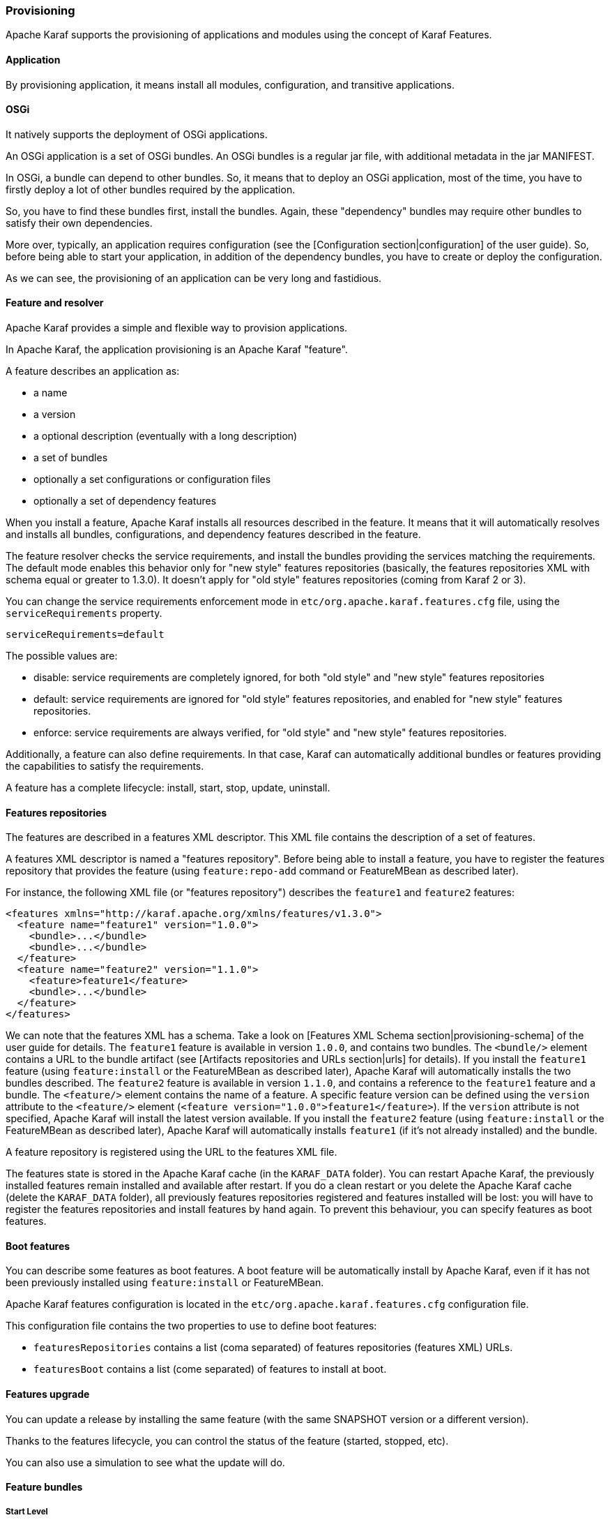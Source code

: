 //
// Licensed under the Apache License, Version 2.0 (the "License");
// you may not use this file except in compliance with the License.
// You may obtain a copy of the License at
//
//      http://www.apache.org/licenses/LICENSE-2.0
//
// Unless required by applicable law or agreed to in writing, software
// distributed under the License is distributed on an "AS IS" BASIS,
// WITHOUT WARRANTIES OR CONDITIONS OF ANY KIND, either express or implied.
// See the License for the specific language governing permissions and
// limitations under the License.
//

=== Provisioning

Apache Karaf supports the provisioning of applications and modules using the concept of Karaf Features.

==== Application

By provisioning application, it means install all modules, configuration, and transitive applications.

==== OSGi

It natively supports the deployment of OSGi applications.

An OSGi application is a set of OSGi bundles. An OSGi bundles is a regular jar file, with additional metadata in the jar MANIFEST.

In OSGi, a bundle can depend to other bundles. So, it means that to deploy an OSGi application, most of the time, you have
to firstly deploy a lot of other bundles required by the application.

So, you have to find these bundles first, install the bundles. Again, these "dependency" bundles may require other bundles
to satisfy their own dependencies.

More over, typically, an application requires configuration (see the [Configuration section|configuration] of the user guide).
So, before being able to start your application, in addition of the dependency bundles, you have to create or deploy the
configuration.

As we can see, the provisioning of an application can be very long and fastidious.

==== Feature and resolver

Apache Karaf provides a simple and flexible way to provision applications.

In Apache Karaf, the application provisioning is an Apache Karaf "feature".

A feature describes an application as:

* a name
* a version
* a optional description (eventually with a long description)
* a set of bundles
* optionally a set configurations or configuration files
* optionally a set of dependency features

When you install a feature, Apache Karaf installs all resources described in the feature. It means that it will
automatically resolves and installs all bundles, configurations, and dependency features described in the feature.

The feature resolver checks the service requirements, and install the bundles providing the services matching the requirements.
The default mode enables this behavior only for "new style" features repositories (basically, the features repositories XML with
schema equal or greater to 1.3.0). It doesn't apply for "old style" features repositories (coming from Karaf 2 or 3).

You can change the service requirements enforcement mode in `etc/org.apache.karaf.features.cfg` file, using the `serviceRequirements` property.

----
serviceRequirements=default
----

The possible values are:

* disable: service requirements are completely ignored, for both "old style" and "new style" features repositories
* default: service requirements are ignored for "old style" features repositories, and enabled for "new style" features repositories.
* enforce: service requirements are always verified, for "old style" and "new style" features repositories.

Additionally, a feature can also define requirements. In that case, Karaf can automatically additional bundles or features
providing the capabilities to satisfy the requirements.

A feature has a complete lifecycle: install, start, stop, update, uninstall.

==== Features repositories

The features are described in a features XML descriptor. This XML file contains the description of a set of features.

A features XML descriptor is named a "features repository". Before being able to install a feature, you have to register
the features repository that provides the feature (using `feature:repo-add` command or FeatureMBean as described later).

For instance, the following XML file (or "features repository") describes the `feature1` and `feature2` features:

----
<features xmlns="http://karaf.apache.org/xmlns/features/v1.3.0">
  <feature name="feature1" version="1.0.0">
    <bundle>...</bundle>
    <bundle>...</bundle>
  </feature>
  <feature name="feature2" version="1.1.0">
    <feature>feature1</feature>
    <bundle>...</bundle>
  </feature>
</features>
----

We can note that the features XML has a schema. Take a look on [Features XML Schema section|provisioning-schema] of the user guide
for details.
The `feature1` feature is available in version `1.0.0`, and contains two bundles. The `<bundle/>` element contains a URL
to the bundle artifact (see [Artifacts repositories and URLs section|urls] for details). If you install the `feature1` feature
(using `feature:install` or the FeatureMBean as described later), Apache Karaf will automatically installs the two bundles
described.
The `feature2` feature is available in version `1.1.0`, and contains a reference to the `feature1` feature and a bundle.
The `<feature/>` element contains the name of a feature. A specific feature version can be defined using the `version`
attribute to the `<feature/>` element (`<feature version="1.0.0">feature1</feature>`). If the `version` attribute is
not specified, Apache Karaf will install the latest version available. If you install the `feature2` feature (using `feature:install`
or the FeatureMBean as described later), Apache Karaf will automatically installs `feature1` (if it's not already installed)
and the bundle.

A feature repository is registered using the URL to the features XML file.

The features state is stored in the Apache Karaf cache (in the `KARAF_DATA` folder). You can restart Apache Karaf, the
previously installed features remain installed and available after restart.
If you do a clean restart or you delete the Apache Karaf cache (delete the `KARAF_DATA` folder), all previously features
repositories registered and features installed will be lost: you will have to register the features repositories and install
features by hand again.
To prevent this behaviour, you can specify features as boot features.

==== Boot features

You can describe some features as boot features. A boot feature will be automatically install by Apache Karaf, even if it has
not been previously installed using `feature:install` or FeatureMBean.

Apache Karaf features configuration is located in the `etc/org.apache.karaf.features.cfg` configuration file.

This configuration file contains the two properties to use to define boot features:

* `featuresRepositories` contains a list (coma separated) of features repositories (features XML) URLs.
* `featuresBoot` contains a list (come separated) of features to install at boot.

==== Features upgrade

You can update a release by installing the same feature (with the same SNAPSHOT version or a different version).

Thanks to the features lifecycle, you can control the status of the feature (started, stopped, etc).

You can also use a simulation to see what the update will do.

==== Feature bundles

===== Start Level

By default, the bundles deployed by a feature will have a start-level equals to the value defined in the `etc/config.properties`
configuration file, in the `karaf.startlevel.bundle` property.

This value can be "overrided" by the `start-level` attribute of the `<bundle/>` element, in the features XML.

----
  <feature name="my-project" version="1.0.0">
    <bundle start-level="80">mvn:com.mycompany.myproject/myproject-dao</bundle>
    <bundle start-level="85">mvn:com.mycompany.myproject/myproject-service</bundle>
  </feature>
----

The start-level attribute insure that the `myproject-dao` bundle is started before the bundles that use it.

Instead of using start-level, a better solution is to simply let the OSGi framework know what your dependencies are by
defining the packages or services you need. It is more robust than setting start levels.

===== Simulate, Start and stop

You can simulate the installation of a feature using the `-t` option to `feature:install` command.

You can install a bundle without starting it. By default, the bundles in a feature are automatically started.

A feature can specify that a bundle should not be started automatically (the bundle stays in resolved state).
To do so, a feature can specify the `start` attribute to false in the `<bundle/>` element:

----
  <feature name="my-project" version="1.0.0">
    <bundle start-level="80" start="false">mvn:com.mycompany.myproject/myproject-dao</bundle>
    <bundle start-level="85" start="false">mvn:com.mycompany.myproject/myproject-service</bundle>
  </feature>
----

===== Dependency

A bundle can be flagged as being a dependency, using the `dependency` attribute set to true on the `<bundle/>` element.

This information can be used by resolvers to compute the full list of bundles to be installed.

==== Dependent features

A feature can depend to a set of other features:

----
  <feature name="my-project" version="1.0.0">
    <feature>other</feature>
    <bundle start-level="80" start="false">mvn:com.mycompany.myproject/myproject-dao</bundle>
    <bundle start-level="85" start="false">mvn:com.mycompany.myproject/myproject-service</bundle>
  </feature>
----

When the `my-project` feature will be installed, the `other` feature will be automatically installed as well.

It's possible to define a version range for a dependent feature:

----
<feature name="spring-dm">
  <feature version="[2.5.6,4)">spring</feature>
  ...
</feature>
----

The feature with the highest version available in the range will be installed.

If a single version is specified, this version will be chosen.

If nothing is specified, the highest available will be installed.

==== Feature configurations

The `<config/>` element in a feature XML allows a feature to create and/or populate a configuration (identified by a configuration PID).

----
<config name="com.foo.bar">
  myProperty = myValue
</config>
----

The `name` attribute of the `<config/>` element corresponds to the configuration PID (see the [Configuration section|configuration] for details).

The installation of the feature will have the same effect as dropping a file named `com.foo.bar.cfg` in the `etc` folder.

The content of the `<config/>` element is a set of properties, following the key=value standard.

==== Feature configuration files

Instead of using the `<config/>` element, a feature can specify `<configfile/>` elements.

----
<configfile finalname="/etc/myfile.cfg" override="false">URL</configfile>
----

Instead of directly manipulating the Apache Karaf configuration layer (as when using the `<config/>` element), the
`<configfile/>` element takes directly a file specified by a URL, and copy the file in the location specified by the
`finalname` attribute.

If not specified, the location is relative from the `KARAF_BASE` variable. It's also possible to use variable like
${karaf.home}, ${karaf.base}, ${karaf.etc}, or even system properties.

For instance:

----
<configfile finalname="${karaf.etc}/myfile.cfg" override="false">URL</configfile>
----

If the file is already present at the desired location it is kept and the deployment of the configuration file is skipped,
as a already existing file might contain customization. This behaviour can be overriden by `override` set to true.

The file URL is any URL supported by Apache Karaf (see the [Artifacts repositories and URLs|urls] of the user guide for details).

===== Requirements

A feature can also specify expected requirements. The feature resolver will try to satisfy the requirements. For that, it checks
the features and bundles capabilities and will automatically install the bundles to satisfy the requirements.

For instance, a feature can contain:

----
<requirement>osgi.ee;filter:=&quot;(&amp;(osgi.ee=JavaSE)(!(version&gt;=1.8)))&quot;</requirement>
----

The requirement specifies that the feature will work by only if the JDK version is not 1.8 (so basically 1.7).

The features resolver is also able to refresh the bundles when an optional dependency is satisfy, rewiring the optional import.

==== Commands

===== `feature:repo-list`

The `feature:repo-list` command lists all registered features repository:

----
karaf@root()> feature:repo-list
Repository               | URL
--------------------------------------------------------------------------------------
org.ops4j.pax.cdi-0.12.0 | mvn:org.ops4j.pax.cdi/pax-cdi-features/0.12.0/xml/features
org.ops4j.pax.web-4.1.4  | mvn:org.ops4j.pax.web/pax-web-features/4.1.4/xml/features
standard-4.0.0           | mvn:org.apache.karaf.features/standard/4.0.0/xml/features
enterprise-4.0.0         | mvn:org.apache.karaf.features/enterprise/4.0.0/xml/features
spring-4.0.0             | mvn:org.apache.karaf.features/spring/4.0.0/xml/features
----

Each repository has a name and the URL to the features XML.

Apache Karaf parses the features XML when you register the features repository URL (using `feature:repo-add` command
or the FeatureMBean as described later). If you want to force Apache Karaf to reload the features repository URL (and
so update the features definition), you can use the `-r` option:

----
karaf@root()> feature:repo-list -r
Reloading all repositories from their urls

Repository               | URL
--------------------------------------------------------------------------------------
org.ops4j.pax.cdi-0.12.0 | mvn:org.ops4j.pax.cdi/pax-cdi-features/0.12.0/xml/features
org.ops4j.pax.web-4.1.4  | mvn:org.ops4j.pax.web/pax-web-features/4.1.4/xml/features
standard-4.0.0           | mvn:org.apache.karaf.features/standard/4.0.0/xml/features
enterprise-4.0.0         | mvn:org.apache.karaf.features/enterprise/4.0.0/xml/features
spring-4.0.0             | mvn:org.apache.karaf.features/spring/4.0.0/xml/features
----

===== `feature:repo-add`

To register a features repository (and so having new features available in Apache Karaf), you have to use the
`feature:repo-add` command.

The `feature:repo-add` command requires the `name/url` argument. This argument accepts:

* a feature repository URL. It's an URL directly to the features XML file. Any URL described in the [Artifacts repositories and URLs section|urls]
 of the user guide is supported.
* a feature repository name defined in the `etc/org.apache.karaf.features.repos.cfg` configuration file.

The `etc/org.apache.karaf.features.repos.cfg` defines a list of "pre-installed/available" features repositories:

----
################################################################################
#
#    Licensed to the Apache Software Foundation (ASF) under one or more
#    contributor license agreements.  See the NOTICE file distributed with
#    this work for additional information regarding copyright ownership.
#    The ASF licenses this file to You under the Apache License, Version 2.0
#    (the "License"); you may not use this file except in compliance with
#    the License.  You may obtain a copy of the License at
#
#       http://www.apache.org/licenses/LICENSE-2.0
#
#    Unless required by applicable law or agreed to in writing, software
#    distributed under the License is distributed on an "AS IS" BASIS,
#    WITHOUT WARRANTIES OR CONDITIONS OF ANY KIND, either express or implied.
#    See the License for the specific language governing permissions and
#    limitations under the License.
#
################################################################################

#
# This file describes the features repository URL
# It could be directly installed using feature:repo-add command
#
enterprise=mvn:org.apache.karaf.features/enterprise/LATEST/xml/features
spring=mvn:org.apache.karaf.features/spring/LATEST/xml/features
cellar=mvn:org.apache.karaf.cellar/apache-karaf-cellar/LATEST/xml/features
cave=mvn:org.apache.karaf.cave/apache-karaf-cave/LATEST/xml/features
camel=mvn:org.apache.camel.karaf/apache-camel/LATEST/xml/features
camel-extras=mvn:org.apache-extras.camel-extra.karaf/camel-extra/LATEST/xml/features
cxf=mvn:org.apache.cxf.karaf/apache-cxf/LATEST/xml/features
cxf-dosgi=mvn:org.apache.cxf.dosgi/cxf-dosgi/LATEST/xml/features
cxf-xkms=mvn:org.apache.cxf.services.xkms/cxf-services-xkms-features/LATEST/xml
activemq=mvn:org.apache.activemq/activemq-karaf/LATEST/xml/features
jclouds=mvn:org.apache.jclouds.karaf/jclouds-karaf/LATEST/xml/features
openejb=mvn:org.apache.openejb/openejb-feature/LATEST/xml/features
wicket=mvn:org.ops4j.pax.wicket/features/LATEST/xml/features
hawtio=mvn:io.hawt/hawtio-karaf/LATEST/xml/features
pax-cdi=mvn:org.ops4j.pax.cdi/pax-cdi-features/LATEST/xml/features
pax-jdbc=mvn:org.ops4j.pax.jdbc/pax-jdbc-features/LATEST/xml/features
pax-jpa=mvn:org.ops4j.pax.jpa/pax-jpa-features/LATEST/xml/features
pax-web=mvn:org.ops4j.pax.web/pax-web-features/LATEST/xml/features
pax-wicket=mvn:org.ops4j.pax.wicket/pax-wicket-features/LATEST/xml/features
ecf=http://download.eclipse.org/rt/ecf/latest/site.p2/karaf-features.xml
decanter=mvn:org.apache.karaf.decanter/apache-karaf-decanter/LATEST/xml/features
----

You can directly provide a features repository name to the `feature:repo-add` command. For install, to install Apache Karaf Cellar, you can do:

----
karaf@root()> feature:repo-add cellar
Adding feature url mvn:org.apache.karaf.cellar/apache-karaf-cellar/LATEST/xml/features
----

When you don't provide the optional `version` argument, Apache Karaf installs the latest version of the features repository available.
You can specify a target version with the `version` argument:

----
karaf@root()> feature:repo-add cellar 4.0.0.RC1
Adding feature url mvn:org.apache.karaf.cellar/apache-karaf-cellar/4.0.0.RC1/xml/features
----

Instead of providing a features repository name defined in the `etc/org.apache.karaf.features.repos.cfg` configuration file,
you can directly provide the features repository URL to the `feature:repo-add` command:

----
karaf@root()> feature:repo-add mvn:org.apache.karaf.cellar/apache-karaf-cellar/4.0.0.RC1/xml/features
Adding feature url mvn:org.apache.karaf.cellar/apache-karaf-cellar/4.0.0.RC1/xml/features
----

By default, the `feature:repo-add` command just registers the features repository, it doesn't install any feature.
If you specify the `-i` option, the `feature:repo-add` command registers the features repository and installs all
features described in this features repository:

----
karaf@root()> feature:repo-add -i cellar
----

===== `feature:repo-refresh`

Apache Karaf parses the features repository XML when you register it (using `feature:repo-add` command or the FeatureMBean).
If the features repository XML changes, you have to indicate to Apache Karaf to refresh the features repository to load the changes.

The `feature:repo-refresh` command refreshes the features repository.

Without argument, the command refreshes all features repository:

----
karaf@root()> feature:repo-refresh
Refreshing feature url mvn:org.ops4j.pax.cdi/pax-cdi-features/0.12.0/xml/features
Refreshing feature url mvn:org.ops4j.pax.web/pax-web-features/4.1.4/xml/features
Refreshing feature url mvn:org.apache.karaf.features/standard/4.0.0/xml/features
Refreshing feature url mvn:org.apache.karaf.features/enterprise/4.0.0/xml/features
Refreshing feature url mvn:org.apache.karaf.features/spring/4.0.0/xml/features
----

Instead of refreshing all features repositories, you can specify the features repository to refresh, by providing the URL
or the features repository name (and optionally version):

----
karaf@root()> feature:repo-refresh mvn:org.apache.karaf.features/standard/4.0.0/xml/features
Refreshing feature url mvn:org.apache.karaf.features/standard/4.0.0/xml/features
----

----
karaf@root()> feature:repo-refresh cellar
Refreshing feature url mvn:org.apache.karaf.cellar/apache-karaf-cellar/LATEST/xml/features
----

===== `feature:repo-remove`

The `feature:repo-remove` command removes a features repository from the registered ones.

The `feature:repo-remove` command requires a argument:

* the features repository name (as displayed in the repository column of the `feature:repo-list` command output)
* the features repository URL (as displayed in the URL column of the `feature:repo-list` command output)

----
karaf@root()> feature:repo-remove karaf-cellar-4.0.0.RC1
----

----
karaf@root()> feature:repo-remove mvn:org.apache.karaf.cellar/apache-karaf-cellar/LATEST/xml/features
----

By default, the `feature:repo-remove` command just removes the features repository from the registered ones: it doesn't
uninstall the features provided by the features repository.

If you use `-u` option, the `feature:repo-remove` command uninstalls all features described by the features repository:

----
karaf@root()> feature:repo-remove -u karaf-cellar-4.0.0.RC1
----

===== `feature:list`

The `feature:list` command lists all available features (provided by the different registered features repositories):

----
Name                          | Version                          | Required | State       | Repository               | Description
-------------------------------------------------------------------------------------------------------------------------------------------------------------------------
pax-cdi                       | 0.12.0                           |          | Uninstalled | org.ops4j.pax.cdi-0.12.0 | Provide CDI support
pax-cdi-1.1                   | 0.12.0                           |          | Uninstalled | org.ops4j.pax.cdi-0.12.0 | Provide CDI 1.1 support
pax-cdi-1.2                   | 0.12.0                           |          | Uninstalled | org.ops4j.pax.cdi-0.12.0 | Provide CDI 1.2 support
pax-cdi-weld                  | 0.12.0                           |          | Uninstalled | org.ops4j.pax.cdi-0.12.0 | Weld CDI support
pax-cdi-1.1-weld              | 0.12.0                           |          | Uninstalled | org.ops4j.pax.cdi-0.12.0 | Weld CDI 1.1 support
pax-cdi-1.2-weld              | 0.12.0                           |          | Uninstalled | org.ops4j.pax.cdi-0.12.0 | Weld CDI 1.2 support
pax-cdi-openwebbeans          | 0.12.0                           |          | Uninstalled | org.ops4j.pax.cdi-0.12.0 | OpenWebBeans CDI support
pax-cdi-web                   | 0.12.0                           |          | Uninstalled | org.ops4j.pax.cdi-0.12.0 | Web CDI support
pax-cdi-1.1-web               | 0.12.0                           |          | Uninstalled | org.ops4j.pax.cdi-0.12.0 | Web CDI 1.1 support
...
----

If you want to order the features by alphabetical name, you can use the `-o` option:

----
karaf@root()> feature:list -o
Name                          | Version                          | Required | State       | Repository               | Description
-------------------------------------------------------------------------------------------------------------------------------------------------------------------------
deltaspike-core               | 1.2.1                            |          | Uninstalled | org.ops4j.pax.cdi-0.12.0 | Apache Deltaspike core support
deltaspike-data               | 1.2.1                            |          | Uninstalled | org.ops4j.pax.cdi-0.12.0 | Apache Deltaspike data support
deltaspike-jpa                | 1.2.1                            |          | Uninstalled | org.ops4j.pax.cdi-0.12.0 | Apache Deltaspike jpa support
deltaspike-partial-bean       | 1.2.1                            |          | Uninstalled | org.ops4j.pax.cdi-0.12.0 | Apache Deltaspike partial bean support
pax-cdi                       | 0.12.0                           |          | Uninstalled | org.ops4j.pax.cdi-0.12.0 | Provide CDI support
pax-cdi-1.1                   | 0.12.0                           |          | Uninstalled | org.ops4j.pax.cdi-0.12.0 | Provide CDI 1.1 support
pax-cdi-1.1-web               | 0.12.0                           |          | Uninstalled | org.ops4j.pax.cdi-0.12.0 | Web CDI 1.1 support
pax-cdi-1.1-web-weld          | 0.12.0                           |          | Uninstalled | org.ops4j.pax.cdi-0.12.0 | Weld Web CDI 1.1 support
pax-cdi-1.1-weld              | 0.12.0                           |          | Uninstalled | org.ops4j.pax.cdi-0.12.0 | Weld CDI 1.1 support
pax-cdi-1.2                   | 0.12.0                           |          | Uninstalled | org.ops4j.pax.cdi-0.12.0 | Provide CDI 1.2 support
...
----

By default, the `feature:list` command displays all features, whatever their current state (installed or not installed).

Using the `-i` option displays only installed features:

----
karaf@root()> feature:list -i
Name            | Version | Required | State   | Repository     | Description
-------------------------------------------------------------------------------------------------------------------
aries-proxy     | 4.0.0   |          | Started | standard-4.0.0 | Aries Proxy
aries-blueprint | 4.0.0   | x        | Started | standard-4.0.0 | Aries Blueprint
feature         | 4.0.0   | x        | Started | standard-4.0.0 | Features Support
shell           | 4.0.0   | x        | Started | standard-4.0.0 | Karaf Shell
shell-compat    | 4.0.0   | x        | Started | standard-4.0.0 | Karaf Shell Compatibility
deployer        | 4.0.0   | x        | Started | standard-4.0.0 | Karaf Deployer
bundle          | 4.0.0   | x        | Started | standard-4.0.0 | Provide Bundle support
config          | 4.0.0   | x        | Started | standard-4.0.0 | Provide OSGi ConfigAdmin support
diagnostic      | 4.0.0   | x        | Started | standard-4.0.0 | Provide Diagnostic support
instance        | 4.0.0   | x        | Started | standard-4.0.0 | Provide Instance support
jaas            | 4.0.0   | x        | Started | standard-4.0.0 | Provide JAAS support
log             | 4.0.0   | x        | Started | standard-4.0.0 | Provide Log support
package         | 4.0.0   | x        | Started | standard-4.0.0 | Package commands and mbeans
service         | 4.0.0   | x        | Started | standard-4.0.0 | Provide Service support
system          | 4.0.0   | x        | Started | standard-4.0.0 | Provide System support
kar             | 4.0.0   | x        | Started | standard-4.0.0 | Provide KAR (KARaf archive) support
ssh             | 4.0.0   | x        | Started | standard-4.0.0 | Provide a SSHd server on Karaf
management      | 4.0.0   | x        | Started | standard-4.0.0 | Provide a JMX MBeanServer and a set of MBeans in
wrap            | 0.0.0   | x        | Started | standard-4.0.0 | Wrap URL handler
----

===== `feature:install`

The `feature:install` command installs a feature.

It requires the `feature` argument. The `feature` argument is the name of the feature, or the name/version of the feature.
If only the name of the feature is provided (not the version), the latest version available will be installed.

----
karaf@root()> feature:install eventadmin
----

We can simulate an installation using `-t` or `--simulate` option: it just displays what it would do, but it doesn't do it:

----
karaf@root()> feature:install -t -v eventadmin
Adding features: eventadmin/[4.0.0,4.0.0]
No deployment change.
  Managing bundle:
    org.apache.felix.metatype / 1.0.12
----

You can specify a feature version to install:

----
karaf@root()> feature:install eventadmin/4.0.0
----

By default, the `feature:install` command is not verbose. If you want to have some details about actions performed by the `feature:install`
command, you can use the `-v` option:

----
karaf@root()> feature:install -v eventadmin
Adding features: eventadmin/[4.0.0,4.0.0]
No deployment change.
Done.
----

If a feature contains a bundle which is already installed, by default, Apache Karaf will refresh this bundle.
Sometime, this refresh can cause issue to other running applications. If you want to disable the auto-refresh of installed
bundles, you can use the `-r` option:

----
karaf@root()> feature:install -v -r eventadmin
Adding features: eventadmin/[4.0.0,4.0.0]
No deployment change.
Done.
----

You can decide to not start the bundles installed by a feature using the `-s` or `--no-auto-start` option:

----
karaf@root()> feature:install -s eventadmin
----

===== `feature:start`

By default, when you install a feature, it's automatically installed. However, you can specify the `-s` option to the `feature:install` command.

As soon as you install a feature (started or not), all packages provided by the bundles defined in the feature will be available, and can be used for
the wiring in other bundles.

When starting a feature, all bundles are started, and so, the feature also exposes the services.

===== `feature:stop`

You can also stop a feature: it means that all services provided by the feature will be stop and removed from the service registry. However, the packages
are still available for the wiring (the bundles are in resolved state).

===== `feature:uninstall`

The `feature:uninstall` command uninstalls a feature. As the `feature:install` command, the `feature:uninstall` command
requires the `feature` argument. The `feature` argument is the name of the feature, or the name/version of the feature.
If only the name of the feature is provided (not the version), the latest version available will be installed.

----
karaf@root()> feature:uninstall eventadmin
----

The features resolver is involved during feature uninstallation: transitive features installed by the uninstalled feature can be uninstalled
themselves if not used by other feature.

==== Deployer

You can "hot deploy" a features XML by dropping the file directly in the `deploy` folder.

Apache Karaf provides a features deployer.

When you drop a features XML in the deploy folder, the features deployer does:
* register the features XML as a features repository
* the features with `install` attribute set to "auto" will be automatically installed by the features deployer.

For instance, dropping the following XML in the deploy folder will automatically install feature1 and feature2, whereas
feature3 won't be installed:

----
<?xml version="1.0" encoding="UTF-8"?>
<features name="my-features" xmlns="http://karaf.apache.org/xmlns/features/v1.3.0" xmlns:xsi="http://www.w3.org/2001/XMLSchema-instance"
        xsi:schemaLocation="http://karaf.apache.org/xmlns/features/v1.3.0 http://karaf.apache.org/xmlns/features/v1.3.0">

    <feature name="feature1" version="1.0" install="auto">
        ...
    </feature>

    <feature name="feature2" version="1.0" install="auto">
        ...
    </feature>

    <feature name="feature3" version="1.0">
        ...
    </feature>

</features>
----

==== JMX FeatureMBean

On the JMX layer, you have a MBean dedicated to the management of the features and features repositories: the FeatureMBean.

The FeatureMBean object name is: `org.apache.karaf:type=feature,name=*`.

===== Attributes

The FeatureMBean provides two attributes:

* `Features` is a tabular data set of all features available.
* `Repositories` is a tabular data set of all registered features repositories.

The `Repositories` attribute provides the following information:

* `Name` is the name of the features repository.
* `Uri` is the URI to the features XML for this repository.
* `Features` is a tabular data set of all features (name and version) provided by this features repository.
* `Repositories` is a tabular data set of features repositories "imported" in this features repository.

The `Features` attribute provides the following information:

* `Name` is the name of the feature.
* `Version` is the version of the feature.
* `Installed` is a boolean. If true, it means that the feature is currently installed.
* `Bundles` is a tabular data set of all bundles (bundles URL) described in the feature.
* `Configurations` is a tabular data set of all configurations described in the feature.
* `Configuration Files` is a tabular data set of all configuration files described in the feature.
* `Dependencies` is a tabular data set of all dependent features described in the feature.

===== Operations

* `addRepository(url)` adds the features repository with the `url`. The `url` can be a `name` as in the `feature:repo-add` command.
* `addRepository(url, install)` adds the features repository with the `url` and automatically installs all bundles if `install` is true. The `url` can be a `name` like in the `feature:repo-add` command.
* `removeRepository(url)` removes the features repository with the `url`. The `url` can be a `name` as in the `feature:repo-remove` command.
* `installFeature(name)` installs the feature with the `name`.
* `installFeature(name, version)` installs the feature with the `name` and `version`.
* `installFeature(name, noClean, noRefresh)` installs the feature with the `name` without cleaning the bundles in case of failure, and without refreshing already installed bundles.
* `installFeature(name, version, noClean, noRefresh) ` installs the feature with the `name` and `version` without cleaning the bundles in case of failure, and without refreshing already installed bundles.
* `uninstallFeature(name)` uninstalls the feature with the `name`.
* `uninstallFeature(name, version)` uninstalls the feature with the `name` and `version`.

===== Notifications

The FeatureMBean sends two kind of notifications (on which you can subscribe and react):

* When a feature repository changes (added or removed).
* When a feature changes (installed or uninstalled).
